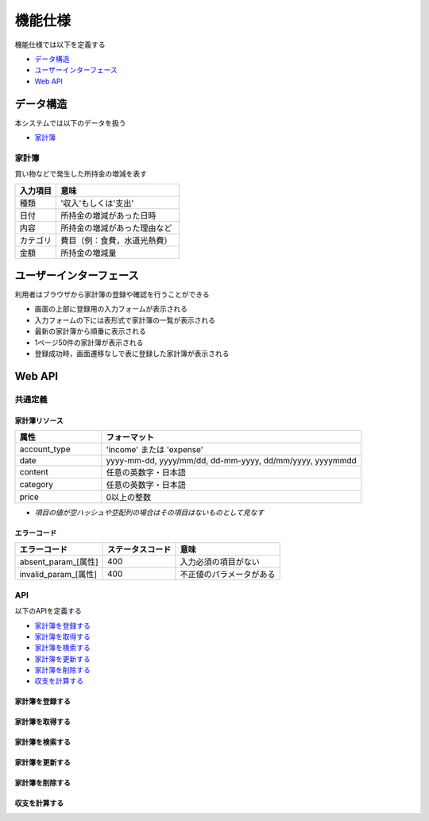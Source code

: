 機能仕様
========

機能仕様では以下を定義する

- `データ構造 <http://localhost/algieba_docs/functional_spec.html#id2>`__
- `ユーザーインターフェース <http://localhost/algieba_docs/functional_spec.html#id4>`__
- `Web API <http://localhost/algieba_docs/functional_spec.html#web-api>`__

データ構造
----------

本システムでは以下のデータを扱う

- `家計簿 <http://localhost/algieba_docs/functional_spec.html#id3>`__

家計簿
^^^^^^

買い物などで発生した所持金の増減を表す

.. csv-table::
   :header: "入力項目", "意味"
   :widths: 10, 30

   "種類", "'収入'もしくは'支出'"
   "日付", "所持金の増減があった日時"
   "内容", "所持金の増減があった理由など"
   "カテゴリ", "費目（例：食費，水道光熱費）"
   "金額", "所持金の増減量"

ユーザーインターフェース
------------------------

利用者はブラウザから家計簿の登録や確認を行うことができる

.. image:: images/interface.jpg
   :alt: ブラウザ画面

- 画面の上部に登録用の入力フォームが表示される
- 入力フォームの下には表形式で家計簿の一覧が表示される
- 最新の家計簿から順番に表示される
- 1ページ50件の家計簿が表示される
- 登録成功時，画面遷移なしで表に登録した家計簿が表示される

Web API
-------

共通定義
^^^^^^^^

家計簿リソース
""""""""""""""

.. csv-table::
   :header: "属性", "フォーマット"
   :widths: 10, 30

   "account_type", "'income' または 'expense'"
   "date", "yyyy-mm-dd, yyyy/mm/dd, dd-mm-yyyy, dd/mm/yyyy, yyyymmdd"
   "content", "任意の英数字・日本語"
   "category", "任意の英数字・日本語"
   "price", "0以上の整数"

- *項目の値が空ハッシュや空配列の場合はその項目はないものとして見なす*

エラーコード
""""""""""""

.. csv-table::
   :header: "エラーコード", "ステータスコード", "意味"

   "absent_param_[属性]", "400", "入力必須の項目がない"
   "invalid_param_[属性]", "400", "不正値のパラメータがある"

API
^^^^

以下のAPIを定義する

- `家計簿を登録する <http://localhost/algieba_docs/functional_spec.html#id8>`__
- `家計簿を取得する <http://localhost/algieba_docs/functional_spec.html#id9>`__
- `家計簿を検索する <http://localhost/algieba_docs/functional_spec.html#id10>`__
- `家計簿を更新する <http://localhost/algieba_docs/functional_spec.html#id11>`__
- `家計簿を削除する <http://localhost/algieba_docs/functional_spec.html#id12>`__
- `収支を計算する <http://localhost/algieba_docs/functional_spec.html#id13>`__

家計簿を登録する
""""""""""""""""

.. http:post:: /accounts

   :jsonparam string account_type: ``income`` または ``expense``
   :jsonparam string date: 所持金の増減があった日時
   :jsonparam string content: 所持金の増減があった理由など
   :jsonparam string category: 費目（例：食費，水道光熱費）
   :jsonparam int price: 所持金の増減量

   :response JSONObject:
      - `家計簿リソース <http://localhost/algieba_docs/functional_spec.html#id6>`__

        - id
        - account_type
        - date
        - content
        - category
        - price
        - created_at
        - updated_at

   :status 201:
      - 家計簿の登録に成功
      - `家計簿リソース <http://localhost/algieba_docs/functional_spec.html#id6>`__ を返す
   :status 400:
      - 家計簿の登録に失敗
      - `エラーコード <http://localhost/algieba_docs/functional_spec.html#id7>`__ を返す

   **リクエスト例**

   .. sourcecode:: http

      POST /accounts HTTP/1.1
      Content-Type: application/json

      {
        "account_type": "income",
        "date": "1000-01-01",
        "content": "給料",
        "category": "給料",
        "price": 200000
      }

   **レスポンス例**

   .. sourcecode:: http

      HTTP/1.1 201 Created
      Content-Type: application/json

      {
        "id": 1,
        "account_type": "income",
        "date": "1000-01-01",
        "content": "給料",
        "category": "給料",
        "price": 200000,
        "created_at": "1000-01-01 00:00:00",
        "updated_at": "1000-01-01 00:00:00"
      }

家計簿を取得する
""""""""""""""""

.. http:get:: /accounts/[id]

   :response JSONObject:
      - `家計簿リソース <http://localhost/algieba_docs/functional_spec.html#id6>`__

        - id
        - account_type
        - date
        - content
        - category
        - price
        - created_at
        - updated_at

   :status 200:
      - 家計簿の取得に成功
      - `家計簿リソース <http://localhost/algieba_docs/functional_spec.html#id6>`__ を返す
   :status 404:
      - 家計簿の取得に失敗
      - 存在しないIDを指定

   **リクエスト例**

   .. sourcecode:: http

      GET /accounts/1 HTTP/1.1

   **レスポンス例**

   .. sourcecode:: http

      HTTP/1.1 200 OK
      Content-Type: application/json

      {
        "id": 1,
        "account_type": "income",
        "date": "1000-01-01",
        "content": "給料",
        "category": "給料",
        "price": 200000,
        "created_at": "1000-01-01 00:00:00",
        "updated_at": "1000-01-01 00:00:00"
      }

家計簿を検索する
""""""""""""""""

.. http:get:: /accounts

   :query account_type: ``income`` または ``expense``
   :query date_before: 指定された日付以前の家計簿を検索する
   :query date_after: 指定された日付以降の家計簿を検索する
   :query content_equal: 内容が完全に一致する家計簿を検索する
   :query content_include: 内容が部分的に一致する家計簿を検索する
   :query category: カテゴリが一致する家計簿を検索する
   :query price_upper: 指定された金額以上の家計簿を検索する
   :query price_lower: 指定された金額以下の家計簿を検索する

   :responseArray JSONObject:
      - `家計簿リソース <http://localhost/algieba_docs/functional_spec.html#id6>`__

        - id
        - account_type
        - date
        - content
        - category
        - price
        - created_at
        - updated_at

   :status 200:
      - 家計簿の検索に成功
      - `家計簿リソース <http://localhost/algieba_docs/functional_spec.html#id6>`__ の配列を返す
   :status 400:
      - 家計簿の検索に失敗
      - `エラーコード <http://localhost/algieba_docs/functional_spec.html#id7>`__ を返す

   **リクエスト例**

   .. sourcecode:: http

      GET /accounts?account_type=income HTTP/1.1

   **レスポンス例**

   .. sourcecode:: http

      HTTP/1.1 200 OK
      Content-Type: application/json

      [
        {
          "id": 1,
          "account_type": "income",
          "date": "1000-01-01",
          "content": "給料",
          "category": "給料",
          "price": 200000,
          "created_at": "1000-01-01 00:00:00",
          "updated_at": "1000-01-01 00:00:00"
        }
      ]

家計簿を更新する
""""""""""""""""

.. http:put:: /accounts/[id]

   :request JSONObject:
      - 更新する `家計簿リソース <http://localhost/algieba_docs/functional_spec.html#id6>`__ の属性と更新値

   :response JSONObject:
      - `家計簿リソース <http://localhost/algieba_docs/functional_spec.html#id6>`__

        - id
        - account_type
        - date
        - content
        - category
        - price
        - created_at
        - updated_at

   :status 201:
      - 家計簿の更新に成功
      - `家計簿リソース <http://localhost/algieba_docs/functional_spec.html#id6>`__ を返す
   :status 400:
      - 家計簿の更新に失敗
      - `エラーコード <http://localhost/algieba_docs/functional_spec.html#id7>`__ を返す
   :status 404:
      - 家計簿の更新に失敗
      - 存在しないIDを指定

   **リクエスト例**

   .. sourcecode:: http

      PUT /accounts/1 HTTP/1.1
      Content-Type: application/json

      {
        "date": "1000-01-02"
      }

   **レスポンス例**

   .. sourcecode:: http

      HTTP/1.1 200 OK
      Content-Type: application/json

      {
        "id": 1,
        "account_type": "income",
        "date": "1000-01-02",
        "content": "給料",
        "category": "給料",
        "price": 200000,
        "created_at": "1000-01-01 00:00:00",
        "updated_at": "1000-01-01 00:00:00"
      }

家計簿を削除する
""""""""""""""""

.. http:delete:: /accounts/[id]

   :status 204:
      - 家計簿の削除に成功
   :status 404:
      - 家計簿の削除に失敗

   **リクエスト例**

   .. sourcecode:: http

      DELETE /accounts/1 HTTP/1.1

   **レスポンス例**

   .. sourcecode:: http

      HTTP/1.1 204 No Content

収支を計算する
""""""""""""""

.. http:get:: /settlement

   :query interval:
      - 集計間隔
      - ``yearly``, ``monthly``, ``daily`` のいずれかを指定

   :status 200:
      - 収支の計算に成功
   :status 400:
      - 収支の計算に失敗
      - `エラーコード <http://localhost/algieba_docs/functional_spec.html#id7>`__ を返す

   **リクエスト例**

   .. sourcecode:: http

      GET /settlement?interval=monthly HTTP/1.1

   **レスポンス例**

   .. sourcecode:: http

      HTTP/1.1 200 OK
      Content-Type: application/json

      {
        "1000-01": 200000
      }
